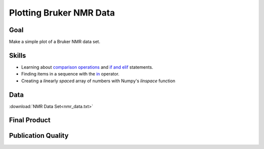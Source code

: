 Plotting Bruker NMR Data
========================

Goal
----

Make a simple plot of a Bruker NMR data set.

Skills
------

* Learning about `comparison operations`_ and `if and elif`_ statements.

* Finding items in a sequence with the `in`_ operator.

* Creating a *lin*\ early *space*\ d array of numbers with Numpy's `linspace`
  function

Data
----

:download:`NMR Data Set<nmr_data.txt>`

Final Product
-------------

.. plot::
     
    import numpy as np
    import matplotlib.pylab as plt

    data_file = open('nmr_data.txt')

    intensity = []

    for line in data_file:
        if 'LEFT' in line:
            sp = line.split()
            left = float(sp[3])
            right = float(sp[-2])

        elif 'SIZE' in line:
            sp = line.split()
            size = int(sp[3])

        elif line[0] == '#': 
            continue

        else: 
            intensity.append( line )

    ppm = np.linspace(left, right, size)
    intensity = np.array(intensity, dtype=float)

    plt.plot(ppm, intensity, '-')
    plt.xlim(8.9, 0.5)
    plt.yticks([])
    plt.tick_params(top='off')

    plt.show()


Publication Quality
-------------------

.. plot:: nmr/nmr_final.py
   
.. _comparison operations: http://docs.python.org/2/library/stdtypes.html#comparisons
.. _if and elif: http://docs.python.org/2/reference/compound_stmts.html#if
.. _linspace: http://docs.scipy.org/doc/numpy/reference/generated/numpy.linspace.html
.. _in: http://docs.python.org/2/tutorial/datastructures.html#more-on-conditions
